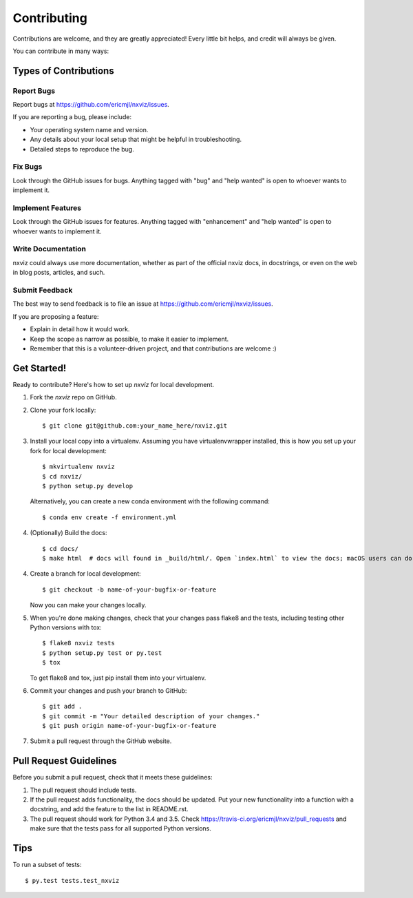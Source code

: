 .. highlight:: shell

============
Contributing
============

Contributions are welcome, and they are greatly appreciated! Every
little bit helps, and credit will always be given.

You can contribute in many ways:

Types of Contributions
----------------------

Report Bugs
~~~~~~~~~~~

Report bugs at https://github.com/ericmjl/nxviz/issues.

If you are reporting a bug, please include:

* Your operating system name and version.
* Any details about your local setup that might be helpful in troubleshooting.
* Detailed steps to reproduce the bug.

Fix Bugs
~~~~~~~~

Look through the GitHub issues for bugs. Anything tagged with "bug"
and "help wanted" is open to whoever wants to implement it.

Implement Features
~~~~~~~~~~~~~~~~~~

Look through the GitHub issues for features. Anything tagged with "enhancement"
and "help wanted" is open to whoever wants to implement it.

Write Documentation
~~~~~~~~~~~~~~~~~~~

nxviz could always use more documentation, whether as part of the
official nxviz docs, in docstrings, or even on the web in blog posts,
articles, and such.

Submit Feedback
~~~~~~~~~~~~~~~

The best way to send feedback is to file an issue at https://github.com/ericmjl/nxviz/issues.

If you are proposing a feature:

* Explain in detail how it would work.
* Keep the scope as narrow as possible, to make it easier to implement.
* Remember that this is a volunteer-driven project, and that contributions
  are welcome :)

Get Started!
------------

Ready to contribute? Here's how to set up `nxviz` for local development.

1. Fork the `nxviz` repo on GitHub.
2. Clone your fork locally::

    $ git clone git@github.com:your_name_here/nxviz.git

3. Install your local copy into a virtualenv. Assuming you have virtualenvwrapper installed, this is how you set up your fork for local development::

    $ mkvirtualenv nxviz
    $ cd nxviz/
    $ python setup.py develop

   Alternatively, you can create a new conda environment with the following command::
    
    $ conda env create -f environment.yml

4. (Optionally) Build the docs::

    $ cd docs/
    $ make html  # docs will found in _build/html/. Open `index.html` to view the docs; macOS users can do `open _build/html/index.html` to open the docs in your default browser.

4. Create a branch for local development::

    $ git checkout -b name-of-your-bugfix-or-feature

   Now you can make your changes locally.

5. When you're done making changes, check that your changes pass flake8 and the tests, including testing other Python versions with tox::

    $ flake8 nxviz tests
    $ python setup.py test or py.test
    $ tox

   To get flake8 and tox, just pip install them into your virtualenv.

6. Commit your changes and push your branch to GitHub::

    $ git add .
    $ git commit -m "Your detailed description of your changes."
    $ git push origin name-of-your-bugfix-or-feature

7. Submit a pull request through the GitHub website.

Pull Request Guidelines
-----------------------

Before you submit a pull request, check that it meets these guidelines:

1. The pull request should include tests.
2. If the pull request adds functionality, the docs should be updated. Put
   your new functionality into a function with a docstring, and add the
   feature to the list in README.rst.
3. The pull request should work for Python 3.4 and 3.5. Check
   https://travis-ci.org/ericmjl/nxviz/pull_requests
   and make sure that the tests pass for all supported Python versions.

Tips
----

To run a subset of tests::

$ py.test tests.test_nxviz
